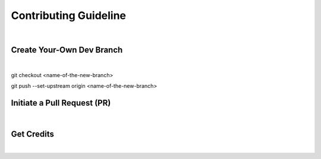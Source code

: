 Contributing Guideline
~~~~~~~~~~~~~~~~~~~~~~

|

==========================
Create Your-Own Dev Branch
==========================

|
git checkout <name-of-the-new-branch>

git push --set-upstream origin <name-of-the-new-branch>

============================
Initiate a Pull Request (PR)
============================

|

===========
Get Credits
===========

|
